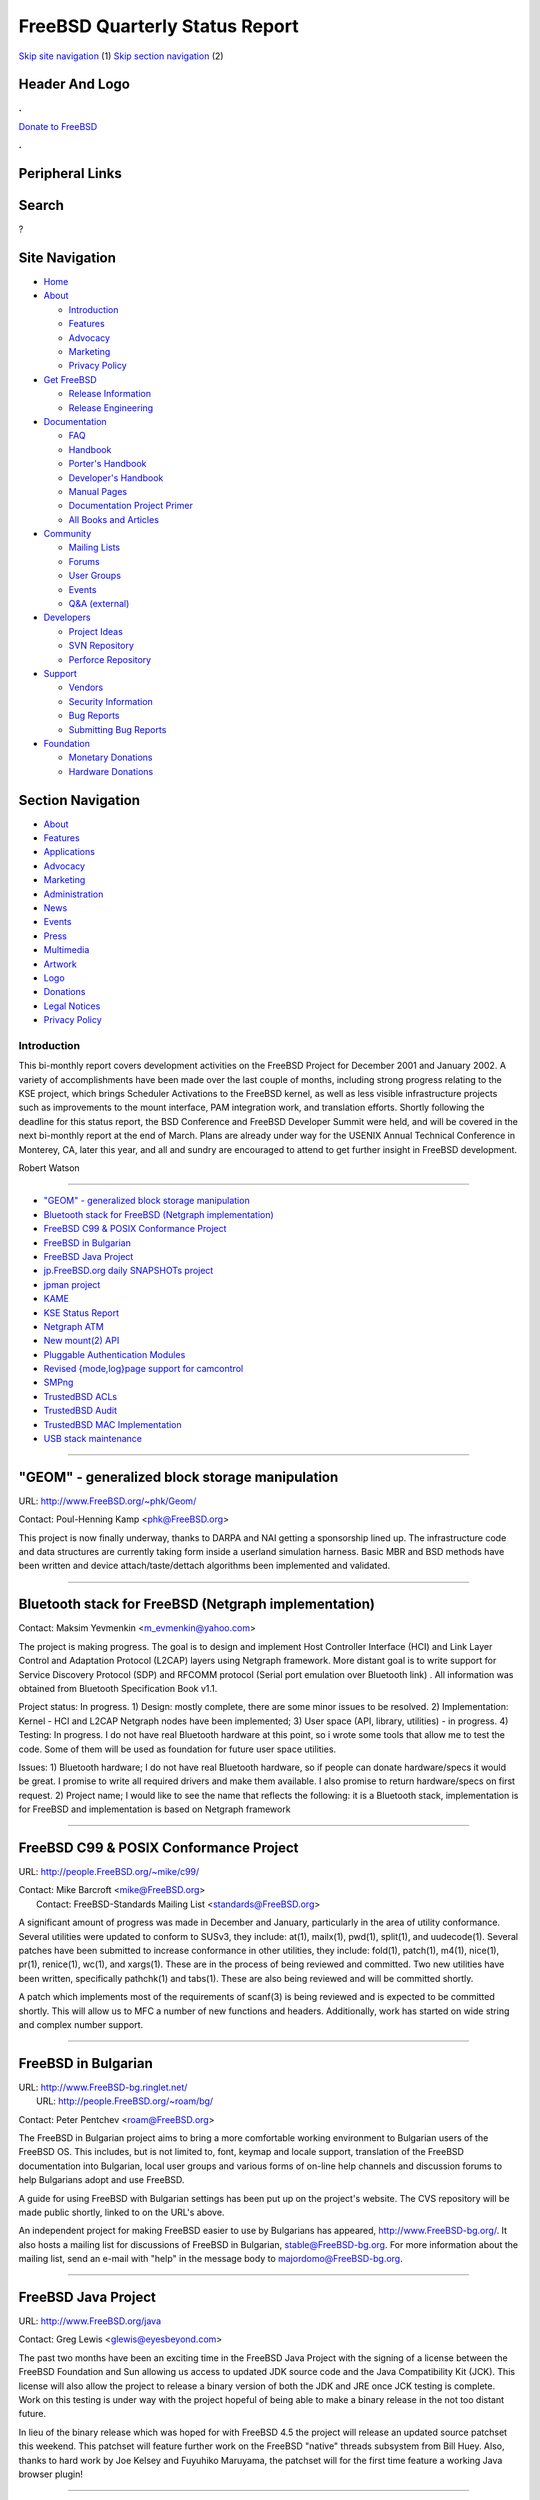 ===============================
FreeBSD Quarterly Status Report
===============================

.. raw:: html

   <div id="containerwrap">

.. raw:: html

   <div id="container">

`Skip site navigation <#content>`__ (1) `Skip section
navigation <#contentwrap>`__ (2)

.. raw:: html

   <div id="headercontainer">

.. raw:: html

   <div id="header">

Header And Logo
---------------

.. raw:: html

   <div id="headerlogoleft">

|FreeBSD|

.. raw:: html

   </div>

.. raw:: html

   <div id="headerlogoright">

.. raw:: html

   <div class="frontdonateroundbox">

.. raw:: html

   <div class="frontdonatetop">

.. raw:: html

   <div>

**.**

.. raw:: html

   </div>

.. raw:: html

   </div>

.. raw:: html

   <div class="frontdonatecontent">

`Donate to FreeBSD <https://www.FreeBSDFoundation.org/donate/>`__

.. raw:: html

   </div>

.. raw:: html

   <div class="frontdonatebot">

.. raw:: html

   <div>

**.**

.. raw:: html

   </div>

.. raw:: html

   </div>

.. raw:: html

   </div>

Peripheral Links
----------------

.. raw:: html

   <div id="searchnav">

.. raw:: html

   </div>

.. raw:: html

   <div id="search">

Search
------

?

.. raw:: html

   </div>

.. raw:: html

   </div>

.. raw:: html

   </div>

Site Navigation
---------------

.. raw:: html

   <div id="menu">

-  `Home <../../>`__

-  `About <../../about.html>`__

   -  `Introduction <../../projects/newbies.html>`__
   -  `Features <../../features.html>`__
   -  `Advocacy <../../advocacy/>`__
   -  `Marketing <../../marketing/>`__
   -  `Privacy Policy <../../privacy.html>`__

-  `Get FreeBSD <../../where.html>`__

   -  `Release Information <../../releases/>`__
   -  `Release Engineering <../../releng/>`__

-  `Documentation <../../docs.html>`__

   -  `FAQ <../../doc/en_US.ISO8859-1/books/faq/>`__
   -  `Handbook <../../doc/en_US.ISO8859-1/books/handbook/>`__
   -  `Porter's
      Handbook <../../doc/en_US.ISO8859-1/books/porters-handbook>`__
   -  `Developer's
      Handbook <../../doc/en_US.ISO8859-1/books/developers-handbook>`__
   -  `Manual Pages <//www.FreeBSD.org/cgi/man.cgi>`__
   -  `Documentation Project
      Primer <../../doc/en_US.ISO8859-1/books/fdp-primer>`__
   -  `All Books and Articles <../../docs/books.html>`__

-  `Community <../../community.html>`__

   -  `Mailing Lists <../../community/mailinglists.html>`__
   -  `Forums <https://forums.FreeBSD.org>`__
   -  `User Groups <../../usergroups.html>`__
   -  `Events <../../events/events.html>`__
   -  `Q&A
      (external) <http://serverfault.com/questions/tagged/freebsd>`__

-  `Developers <../../projects/index.html>`__

   -  `Project Ideas <https://wiki.FreeBSD.org/IdeasPage>`__
   -  `SVN Repository <https://svnweb.FreeBSD.org>`__
   -  `Perforce Repository <http://p4web.FreeBSD.org>`__

-  `Support <../../support.html>`__

   -  `Vendors <../../commercial/commercial.html>`__
   -  `Security Information <../../security/>`__
   -  `Bug Reports <https://bugs.FreeBSD.org/search/>`__
   -  `Submitting Bug Reports <https://www.FreeBSD.org/support.html>`__

-  `Foundation <https://www.freebsdfoundation.org/>`__

   -  `Monetary Donations <https://www.freebsdfoundation.org/donate/>`__
   -  `Hardware Donations <../../donations/>`__

.. raw:: html

   </div>

.. raw:: html

   </div>

.. raw:: html

   <div id="content">

.. raw:: html

   <div id="sidewrap">

.. raw:: html

   <div id="sidenav">

Section Navigation
------------------

-  `About <../../about.html>`__
-  `Features <../../features.html>`__
-  `Applications <../../applications.html>`__
-  `Advocacy <../../advocacy/>`__
-  `Marketing <../../marketing/>`__
-  `Administration <../../administration.html>`__
-  `News <../../news/newsflash.html>`__
-  `Events <../../events/events.html>`__
-  `Press <../../news/press.html>`__
-  `Multimedia <../../multimedia/multimedia.html>`__
-  `Artwork <../../art.html>`__
-  `Logo <../../logo.html>`__
-  `Donations <../../donations/>`__
-  `Legal Notices <../../copyright/>`__
-  `Privacy Policy <../../privacy.html>`__

.. raw:: html

   </div>

.. raw:: html

   </div>

.. raw:: html

   <div id="contentwrap">

Introduction
============

This bi-monthly report covers development activities on the FreeBSD
Project for December 2001 and January 2002. A variety of accomplishments
have been made over the last couple of months, including strong progress
relating to the KSE project, which brings Scheduler Activations to the
FreeBSD kernel, as well as less visible infrastructure projects such as
improvements to the mount interface, PAM integration work, and
translation efforts. Shortly following the deadline for this status
report, the BSD Conference and FreeBSD Developer Summit were held, and
will be covered in the next bi-monthly report at the end of March. Plans
are already under way for the USENIX Annual Technical Conference in
Monterey, CA, later this year, and all and sundry are encouraged to
attend to get further insight in FreeBSD development.

Robert Watson

--------------

-  `"GEOM" - generalized block storage
   manipulation <#"GEOM"---generalized-block-storage-manipulation>`__
-  `Bluetooth stack for FreeBSD (Netgraph
   implementation) <#Bluetooth-stack-for-FreeBSD-(Netgraph%0A----implementation)>`__
-  `FreeBSD C99 & POSIX Conformance
   Project <#FreeBSD-C99-&-POSIX-Conformance-Project>`__
-  `FreeBSD in Bulgarian <#FreeBSD-in-Bulgarian>`__
-  `FreeBSD Java Project <#FreeBSD-Java-Project>`__
-  `jp.FreeBSD.org daily SNAPSHOTs
   project <#jp.FreeBSD.org-daily-SNAPSHOTs-project>`__
-  `jpman project <#jpman-project>`__
-  `KAME <#KAME>`__
-  `KSE Status Report <#KSE-Status-Report>`__
-  `Netgraph ATM <#Netgraph-ATM>`__
-  `New mount(2) API <#New-mount(2)-API>`__
-  `Pluggable Authentication
   Modules <#Pluggable-Authentication-Modules>`__
-  `Revised {mode,log}page support for
   camcontrol <#Revised-{mode,log}page-support-for-camcontrol>`__
-  `SMPng <#SMPng>`__
-  `TrustedBSD ACLs <#TrustedBSD-ACLs>`__
-  `TrustedBSD Audit <#TrustedBSD-Audit>`__
-  `TrustedBSD MAC Implementation <#TrustedBSD-MAC-Implementation>`__
-  `USB stack maintenance <#USB-stack-maintenance>`__

--------------

"GEOM" - generalized block storage manipulation
-----------------------------------------------

URL: http://www.FreeBSD.org/~phk/Geom/

Contact: Poul-Henning Kamp <phk@FreeBSD.org\ >

This project is now finally underway, thanks to DARPA and NAI getting a
sponsorship lined up. The infrastructure code and data structures are
currently taking form inside a userland simulation harness. Basic MBR
and BSD methods have been written and device attach/taste/dettach
algorithms been implemented and validated.

--------------

Bluetooth stack for FreeBSD (Netgraph implementation)
-----------------------------------------------------

Contact: Maksim Yevmenkin <m_evmenkin@yahoo.com\ >

The project is making progress. The goal is to design and implement Host
Controller Interface (HCI) and Link Layer Control and Adaptation
Protocol (L2CAP) layers using Netgraph framework. More distant goal is
to write support for Service Discovery Protocol (SDP) and RFCOMM
protocol (Serial port emulation over Bluetooth link) . All information
was obtained from Bluetooth Specification Book v1.1.

Project status: In progress. 1) Design: mostly complete, there are some
minor issues to be resolved. 2) Implementation: Kernel - HCI and L2CAP
Netgraph nodes have been implemented; 3) User space (API, library,
utilities) - in progress. 4) Testing: In progress. I do not have real
Bluetooth hardware at this point, so i wrote some tools that allow me to
test the code. Some of them will be used as foundation for future user
space utilities.

Issues: 1) Bluetooth hardware; I do not have real Bluetooth hardware, so
if people can donate hardware/specs it would be great. I promise to
write all required drivers and make them available. I also promise to
return hardware/specs on first request. 2) Project name; I would like to
see the name that reflects the following: it is a Bluetooth stack,
implementation is for FreeBSD and implementation is based on Netgraph
framework

--------------

FreeBSD C99 & POSIX Conformance Project
---------------------------------------

URL: http://people.FreeBSD.org/~mike/c99/

| Contact: Mike Barcroft <mike@FreeBSD.org\ >
|  Contact: FreeBSD-Standards Mailing List <standards@FreeBSD.org\ >

A significant amount of progress was made in December and January,
particularly in the area of utility conformance. Several utilities were
updated to conform to SUSv3, they include: at(1), mailx(1), pwd(1),
split(1), and uudecode(1). Several patches have been submitted to
increase conformance in other utilities, they include: fold(1),
patch(1), m4(1), nice(1), pr(1), renice(1), wc(1), and xargs(1). These
are in the process of being reviewed and committed. Two new utilities
have been written, specifically pathchk(1) and tabs(1). These are also
being reviewed and will be committed shortly.

A patch which implements most of the requirements of scanf(3) is being
reviewed and is expected to be committed shortly. This will allow us to
MFC a number of new functions and headers. Additionally, work has
started on wide string and complex number support.

--------------

FreeBSD in Bulgarian
--------------------

| URL: http://www.FreeBSD-bg.ringlet.net/
|  URL: http://people.FreeBSD.org/~roam/bg/

Contact: Peter Pentchev <roam@FreeBSD.org\ >

The FreeBSD in Bulgarian project aims to bring a more comfortable
working environment to Bulgarian users of the FreeBSD OS. This includes,
but is not limited to, font, keymap and locale support, translation of
the FreeBSD documentation into Bulgarian, local user groups and various
forms of on-line help channels and discussion forums to help Bulgarians
adopt and use FreeBSD.

A guide for using FreeBSD with Bulgarian settings has been put up on the
project's website. The CVS repository will be made public shortly,
linked to on the URL's above.

An independent project for making FreeBSD easier to use by Bulgarians
has appeared, http://www.FreeBSD-bg.org/. It also hosts a mailing list
for discussions of FreeBSD in Bulgarian, stable@FreeBSD-bg.org. For more
information about the mailing list, send an e-mail with "help" in the
message body to majordomo@FreeBSD-bg.org.

--------------

FreeBSD Java Project
--------------------

URL: http://www.FreeBSD.org/java

Contact: Greg Lewis <glewis@eyesbeyond.com\ >

The past two months have been an exciting time in the FreeBSD Java
Project with the signing of a license between the FreeBSD Foundation and
Sun allowing us access to updated JDK source code and the Java
Compatibility Kit (JCK). This license will also allow the project to
release a binary version of both the JDK and JRE once JCK testing is
complete. Work on this testing is under way with the project hopeful of
being able to make a binary release in the not too distant future.

In lieu of the binary release which was hoped for with FreeBSD 4.5 the
project will release an updated source patchset this weekend. This
patchset will feature further work on the FreeBSD "native" threads
subsystem from Bill Huey. Also, thanks to hard work by Joe Kelsey and
Fuyuhiko Maruyama, the patchset will for the first time feature a
working Java browser plugin!

--------------

jp.FreeBSD.org daily SNAPSHOTs project
--------------------------------------

| URL: http://snapshots.jp.FreeBSD.org/
|  URL: http://www.jp.FreeBSD.org/snapshots/notes.html

Contact: Makoto Matsushita <matusita@jp.FreeBSD.org\ >

I've update OS of buildboxes to the latest FreeBSD 5-current and
4-stable. Everything goes fine. From January 2002, I've started a
webzine, SNAPSHOTS Notes (only Japanese version is available). SNAPSHOTs
Notes pickups tips and information especially for the people living with
FreeBSD 5-current/4-stable. Article or idea for SNAPSHOTs notes are
always welcome (you don't need to write in Japanese :-).

--------------

jpman project
-------------

URL: http://www.jp.FreeBSD.org/man-jp/

Contact: Kazuo Horikawa <horikawa@FreeBSD.org\ >

For 4.5-RELEASE, port ja-man-doc-4.5.tgz is in sync with base system
except for OpenSSH pages (OpenSSH 2.3 based instead of 2.9) and perl5
pages (jpman project do not maintain). Section 3 updating has 55%
finished.

OKAZAKI Tetsurou has incorporated changes on base system's groff into
port japanese/groff. MORI Kouji has fixed two bugs of port japanese/man.

--------------

KAME
----

URL: http://www.kame.net/

Contact: KAME core team <core@kame.net\ >

The KAME project is currently focusing on the scoped addressing
architecture, the advanced API implementation, NATPT and the mobile ipv6
implementation. Though these stuffs are not stable enough to be merge
into the FreeBSD tree, you can get and try them from the above URL.

--------------

KSE Status Report
-----------------

| URL: http://www.FreeBSD.org/~julian/
|  URL: http://www.FreeBSD.org/~jasone/kse/

Contact: Julian Elischer <julian@FreeBSD.org\ >

The KSE project (an attempt to support scalable thread in FreeBSD using
kernel support), has reached What I call "milestone 3". At this
milestone it is possible to run a multithreaded program on a single CPU
but with full concurrency of threads on that CPU. In other words the
kernel supports the fact that one thread can block by allowing another
thread to run in its place. A test program that demonstrates this is
available at the above website.

Milestone 4 will be to allow threads from the same program to run on
multiple CPUs but may require more input from the SMPng project. I am at
the moment (Feb 6) getting ready to commit a first set of changes for
milestone 3, that have no real effect but serve to drastically reduce
the complexity of the remaining diff so that others can read it more
easily. After changes to libkvm to support this diff have been added it
should be possible to run 'ps' and look at multiple threads in a treaded
process. I will be demonstrating KSE/M3 at BSDcon.

--------------

Netgraph ATM
------------

URL: ftp://ftp.fokus.gmd.de/pub/cc/cats/usr/harti/ngatm/

Contact: Harti Brandt <brandt@fokus.gmd.de\ >

The Netgraph ATM package has been split into a number of smaller
packages: bsnmp is a general-purpose SNMP daemon with support for
loadable modules. Two modules come with it: one implementing the
standard network-interface and IP related parts of MIB-2 and one for
interfacing other modules to the NetGraph sub-system. ngatmbase contains
the drivers for the ATM hardware, the ng\_atm netgraph type and a few
test tools. This package allows one to use ATM PVCs. It should be
possible, for example, to do PPP over ATM with this package. Both bsnmp
and ngatmbase are available in version 1.0 under the link above. Two
other modules will be released in February: ngatmsig containing the
UNI-4.0 signalling stack as netgraph nodes and ngatmip containing CLIP
and LANE-2.0.

--------------

New mount(2) API
----------------

| Contact: Poul-Henning Kamp <phk@FreeBSD.org\ >
|  Contact: Maxime Henrion <mux@sneakerz.org\ >

Now that the patch has been mailed to the freebsd-arch@FreeBSD.org
mailing list, and that there were no objections, the commit will happen
soon. Poul is currently testing it in his own tree. After it has been
committed, it will be time to modify the filesystems in the tree to use
VFS\_NMOUNT instead of VFS\_MOUNT. Mount(8) will also need some
modifications. Some new manpages -- nmount(2) and kernel\_vmount(9) --
are being created in the meantime.

--------------

Pluggable Authentication Modules
--------------------------------

URL: http://openpam.sourceforge.net/

| Contact: Mark Murray <markm@FreeBSD.org\ >
|  Contact: Dag-Erling Sm?rgrav <des@FreeBSD.org\ >

OpenPAM, a new library intended to replace Linux-PAM in FreeBSD, has
been written and is undergoing integration testing. It is available for
download from the URL listed above.

In addition to this, a couple of new modules have been written
(pam\_lastlog(8), pam\_login\_access(8)), and the pam\_unix(8) module
has been extended to perform most of the tasks normally performed by
login(1), which is now fully PAMified.

The PAM FDP article has been put on hold until OpenPAM replaces
Linux-PAM in CVS, to avoid wasting effort on soon-to-be obsolete
documentation.

--------------

Revised {mode,log}page support for camcontrol
---------------------------------------------

Contact: Kelly Yancey <kbyanc@FreeBSD.org\ >

Extending camcontrol's page definition file format to include both
modepage and logpage definitions; adding support to camcontrol to query
and reset log page parameters. Consideration is being made to possibly
include support for diagnostic and vital product data pages, but that is
outside the current project scope. New page definition file format
includes capability to conditionally include page definitions based on
SCSI INQUIRY results allowing vendor-specific pages to be described
also. Approximately 90% complete.

--------------

SMPng
-----

Contact: smp@FreeBSD.org <smp@FreeBSD.org\ >

Alfred Perlstein committed file descriptor locking code which was
definitely a good push towards trying to lock down some important pieces
of global data. Peter Wemm has made progress on pmap cleanups for x86
SMP TLB shootdowns. Matt Dillon and John Baldwin have made progress on
getting patches done for moving accesses to ucred's out from under
Giant's protection. John Baldwin has also made some commits in order to
get the alpha port's SMP working. Matt Dillon has plans for hunting down
fileops locking issues in order to continue his previous Giant pushdown
work.

--------------

TrustedBSD ACLs
---------------

URL: http://www.fxp.org/jedgar/ACL/

Contact: Chris Faulhaber <jedgar@FreeBSD.org\ >

Patches for cp(1), ls(1), and mv(1) to bring in POSIX.1e-compliant
Access Control List support have been updated to patch against builds of
-CURRENT. Other system utilities are currently being evaluated for ACL
support including install(1) (patch available) and mtree(8). Work is in
progress to verify the native getfacl(1), setfacl(1), and other
utilities build and work correctly on other ACL-enabled systems (e.g.
Linux w/ACL patches) and to help verify POSIX-compliance of the
continuing TrustedBSD work along with other systems. Finally,
experimental Perl and PHP modules are available allowing limited access
to native ACLs for languages other than C.

--------------

TrustedBSD Audit
----------------

URL: http://www.TrustedBSD.org/

Contact: trustedbsd-discuss <trustedbsd-discuss@TrustedBSD.org\ >

Robert Watson created the TrustedBSD audit perforce tree, which is a
branch from the TrustedBSD base tree, in order to start pushing
development efforts towards using a revision control system. Andrew
Reiter started to merge in some framework related code for generation of
audit records, enqueueing writes, and handling data writing. There is a
great deal of work to be done with updates and discussion on the
trustedbsd-discuss@TrustedBSD.org mailing list.

--------------

TrustedBSD MAC Implementation
-----------------------------

URL: http://www.TrustedBSD.org/

Contact: Robert Watson <rwatson@FreeBSD.org\ >

Substantial progress has been made towards a working MAC implementation.
The focus over the last two months has been moving from a hard-coded
series of MAC policies to a more flexible implementation. A pluggable
policy framework has been created (and is still under development),
supporting Biba, MLS, TE, a "BSD Extended" model, and a sample mac\_none
module. Some modules must be compiled in or loaded prior to boot; others
may be introduced at run-time. Support for networking has improved, with
improved handling of IP fragmentation in IPv4, support for various
pseudo-interfaces such as if\_tun and if\_tap, improved integration into
userland, NFS-related fixes, moving the VFS enforcement out of
individual filesystems, support for a 'multilevel' mount flag, support
for explicit labeling in procfs and devfs, addition of an 'extattrctl
lsattr' argument to list EAs on a filesystem, support for label ranges
in the Biba and MAC policies, and much more.

Targets for the next two months include more universal enforcement of
VFS-related calls, improved support for alternative ABIs, improved
flexibility of in-kernel subject and object labels, support for IPv6 and
IPsec, and improved support for NFS serving.

Development continues in the FreeBSD Perforce repository, which may be
accessed using cvsup.

--------------

USB stack maintenance
---------------------

Contact: Josef Karthauser <joe@FreeBSD.org\ >

I've been working to integrate recent improvements in the NetBSD usb
stack to FreeBSD -current. Both NetBSD and OpenBSD currently share the
same source, as FreeBSD did too at once point before it diverged. The
goal is to get back to that state, but there are many improvements on
both sides that need to be merged before this is complete.

I'm currently looking for someone to help maintain usb in -stable.
Please let me know if you're interested.

--------------

`News Home <../news.html>`__ \| `Status Home <status.html>`__

.. raw:: html

   </div>

.. raw:: html

   </div>

.. raw:: html

   <div id="footer">

`Site Map <../../search/index-site.html>`__ \| `Legal
Notices <../../copyright/>`__ \| ? 1995–2015 The FreeBSD Project. All
rights reserved.

.. raw:: html

   </div>

.. raw:: html

   </div>

.. raw:: html

   </div>

.. |FreeBSD| image:: ../../layout/images/logo-red.png
   :target: ../..

